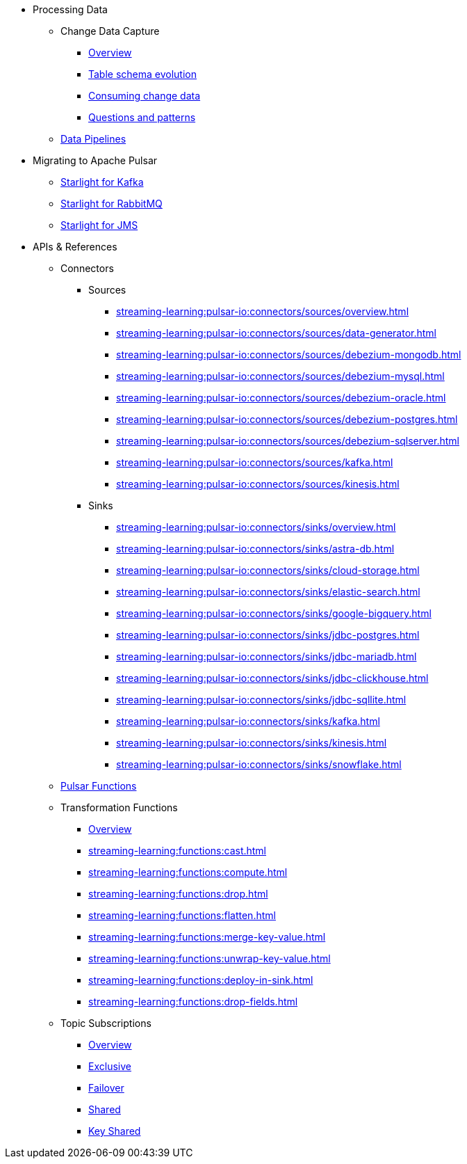 * Processing Data
** Change Data Capture
*** xref:streaming-learning:use-cases-architectures:change-data-capture/index.adoc[Overview]
*** xref:streaming-learning:use-cases-architectures:change-data-capture/table-schema-evolution.adoc[Table schema evolution]
*** xref:streaming-learning:use-cases-architectures:change-data-capture/consuming-change-data.adoc[Consuming change data]
*** xref:streaming-learning:use-cases-architectures:change-data-capture/questions-and-patterns.adoc[Questions and patterns]

** xref:streaming-learning:use-cases-architectures:real-time-data-pipeline/index.adoc[Data Pipelines]

* Migrating to Apache Pulsar

** xref:streaming-learning:use-cases-architectures:starlight/kafka/index.adoc[Starlight for Kafka]
** xref:streaming-learning:use-cases-architectures:starlight/rabbitmq/index.adoc[Starlight for RabbitMQ]
** xref:streaming-learning:use-cases-architectures:starlight/jms/index.adoc[Starlight for JMS]

* APIs & References

** Connectors

*** Sources
**** xref:streaming-learning:pulsar-io:connectors/sources/overview.adoc[]
**** xref:streaming-learning:pulsar-io:connectors/sources/data-generator.adoc[]
**** xref:streaming-learning:pulsar-io:connectors/sources/debezium-mongodb.adoc[]
**** xref:streaming-learning:pulsar-io:connectors/sources/debezium-mysql.adoc[]
**** xref:streaming-learning:pulsar-io:connectors/sources/debezium-oracle.adoc[]
**** xref:streaming-learning:pulsar-io:connectors/sources/debezium-postgres.adoc[]
**** xref:streaming-learning:pulsar-io:connectors/sources/debezium-sqlserver.adoc[]
**** xref:streaming-learning:pulsar-io:connectors/sources/kafka.adoc[]
**** xref:streaming-learning:pulsar-io:connectors/sources/kinesis.adoc[]

*** Sinks
**** xref:streaming-learning:pulsar-io:connectors/sinks/overview.adoc[]
**** xref:streaming-learning:pulsar-io:connectors/sinks/astra-db.adoc[]
**** xref:streaming-learning:pulsar-io:connectors/sinks/cloud-storage.adoc[]
**** xref:streaming-learning:pulsar-io:connectors/sinks/elastic-search.adoc[]
**** xref:streaming-learning:pulsar-io:connectors/sinks/google-bigquery.adoc[]
**** xref:streaming-learning:pulsar-io:connectors/sinks/jdbc-postgres.adoc[]
**** xref:streaming-learning:pulsar-io:connectors/sinks/jdbc-mariadb.adoc[]
**** xref:streaming-learning:pulsar-io:connectors/sinks/jdbc-clickhouse.adoc[]
**** xref:streaming-learning:pulsar-io:connectors/sinks/jdbc-sqllite.adoc[]
**** xref:streaming-learning:pulsar-io:connectors/sinks/kafka.adoc[]
**** xref:streaming-learning:pulsar-io:connectors/sinks/kinesis.adoc[]
**** xref:streaming-learning:pulsar-io:connectors/sinks/snowflake.adoc[]

** xref:streaming-learning:functions:astream-functions.adoc[Pulsar Functions]

** Transformation Functions

*** xref:streaming-learning:functions:index.adoc[Overview]
*** xref:streaming-learning:functions:cast.adoc[]
*** xref:streaming-learning:functions:compute.adoc[]
*** xref:streaming-learning:functions:drop.adoc[]
*** xref:streaming-learning:functions:flatten.adoc[]
*** xref:streaming-learning:functions:merge-key-value.adoc[]
*** xref:streaming-learning:functions:unwrap-key-value.adoc[]
*** xref:streaming-learning:functions:deploy-in-sink.adoc[]
*** xref:streaming-learning:functions:drop-fields.adoc[]

** Topic Subscriptions

*** xref:streaming-learning:subscriptions:index.adoc[Overview]
*** xref:streaming-learning:subscriptions:astream-subscriptions-exclusive.adoc[Exclusive]
*** xref:streaming-learning:subscriptions:astream-subscriptions-failover.adoc[Failover]
*** xref:streaming-learning:subscriptions:astream-subscriptions-shared.adoc[Shared]
*** xref:streaming-learning:subscriptions:astream-subscriptions-keyshared.adoc[Key Shared]
